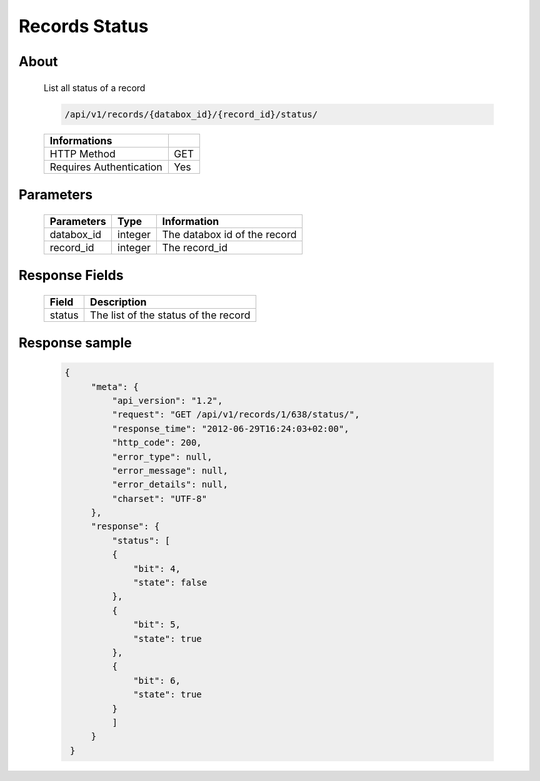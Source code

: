 Records Status
==============

About
-----

  List all status of a record

  .. code-block:: bash

    /api/v1/records/{databox_id}/{record_id}/status/

  ======================== =====
   Informations
  ======================== =====
   HTTP Method              GET
   Requires Authentication  Yes
  ======================== =====

Parameters
----------

  ================ ========= =============================
   Parameters       Type     Information
  ================ ========= =============================
   databox_id       integer   The databox id of the record
   record_id        integer   The record_id
  ================ ========= =============================

Response Fields
---------------

  ========== ================================
   Field      Description
  ========== ================================
   status     The list of the status of the record
  ========== ================================

Response sample
---------------

  .. code-block:: javascript

   {
        "meta": {
            "api_version": "1.2",
            "request": "GET /api/v1/records/1/638/status/",
            "response_time": "2012-06-29T16:24:03+02:00",
            "http_code": 200,
            "error_type": null,
            "error_message": null,
            "error_details": null,
            "charset": "UTF-8"
        },
        "response": {
            "status": [
            {
                "bit": 4,
                "state": false
            },
            {
                "bit": 5,
                "state": true
            },
            {
                "bit": 6,
                "state": true
            }
            ]
        }
    }